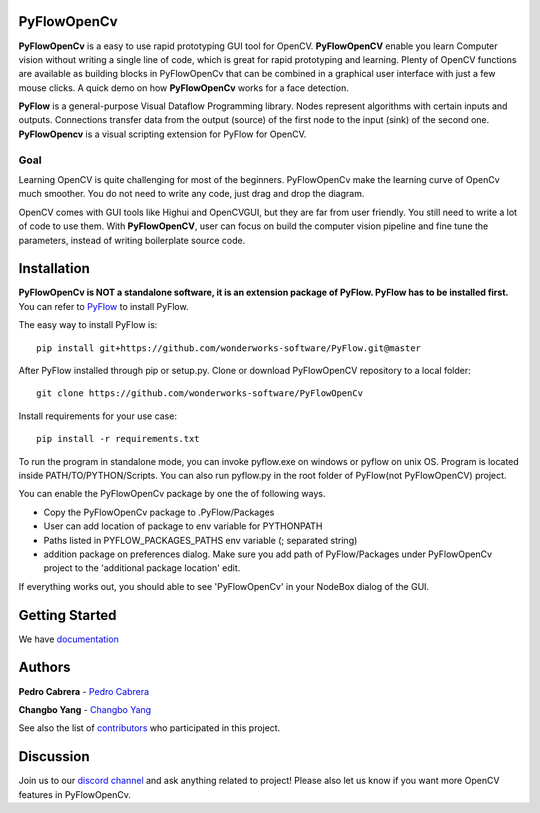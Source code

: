 **PyFlowOpenCv** 
==================

**PyFlowOpenCv** is a easy to use rapid prototyping GUI tool for OpenCV. **PyFlowOpenCV** enable you learn Computer vision without writing a single line of code, which is great for rapid prototyping and learning. Plenty of OpenCV functions are available as building blocks in PyFlowOpenCv that can be combined in a graphical user interface with just a few mouse clicks. A quick demo on how **PyFlowOpenCv** works for a face detection.

.. image:: res/quick_demo.gif

**PyFlow** is a general-purpose Visual Dataflow Programming library. Nodes represent algorithms with certain inputs and outputs. Connections transfer data from the output (source) of the first node to the input (sink) of the second one. **PyFlowOpencv** is a visual scripting extension for PyFlow for OpenCV.

Goal
********

Learning OpenCV is quite challenging for most of the beginners. PyFlowOpenCv make the learning curve of OpenCv much smoother. You do not need to write any code, just drag and drop the diagram. 

OpenCV comes with GUI tools like Highui and OpenCVGUI, but they are far from user friendly. You still need to write a lot of code to use them. With **PyFlowOpenCV**, user can focus on build the computer vision pipeline and fine tune the parameters, instead of writing boilerplate source code.  

Installation
==================
**PyFlowOpenCv is NOT a standalone software, it is an extension package of PyFlow. PyFlow has to be installed first.** You can refer to `PyFlow <https://github.com/wonderworks-software/PyFlow>`_  to install PyFlow.

The easy way to install PyFlow is::

    pip install git+https://github.com/wonderworks-software/PyFlow.git@master

After PyFlow installed through pip or setup.py.
Clone or download PyFlowOpenCV repository to a local folder::

    git clone https://github.com/wonderworks-software/PyFlowOpenCv

Install requirements for your use case::

    pip install -r requirements.txt

To run the program in standalone mode, you can invoke pyflow.exe on windows or pyflow on unix OS. Program is located inside PATH/TO/PYTHON/Scripts. You can also 
run pyflow.py in the root folder of PyFlow(not PyFlowOpenCV) project.

You can enable the PyFlowOpenCv package by one the of following ways.

* Copy the PyFlowOpenCv package to .PyFlow/Packages
* User can add location of package to env variable for PYTHONPATH
* Paths listed in PYFLOW_PACKAGES_PATHS env variable (; separated string)
* addition package on preferences dialog. Make sure you add path of PyFlow/Packages under PyFlowOpenCv project to the 'additional package location' edit.


.. image:: res/add_package_path.png

If everything works out, you should able to see 'PyFlowOpenCv' in your NodeBox dialog of the GUI.

.. image:: res/all_window.png



Getting Started
==========================

We have `documentation <https://pyflow.readthedocs.io/en/latest/>`_


Authors
=========

**Pedro Cabrera** - `Pedro Cabrera <https://github.com/pedroCabrera>`_ 

**Changbo Yang** - `Changbo Yang <https://github.com/bobosky>`_

See also the list of `contributors <https://github.com/wonderworks-software/PyFlow/contributors>`_ who participated in this project.

Discussion
==============

Join us to our `discord channel <https://discord.gg/SwmkqMj>`_ and ask anything related to project! Please also let us know if you want more OpenCV features in PyFlowOpenCv.


.. Nodes
.. ==========

.. Pins
.. ==========

.. Open an image
.. =====================

.. Open a video file 
.. =====================

.. Open a webcam 
.. =====================

.. Basic image processing
.. =========================

.. Image filter
.. ===============

.. Color Conversion
.. ===================

.. Keypoint detection and feature extraction
.. ===============

.. Deep learning Modules
.. ===============